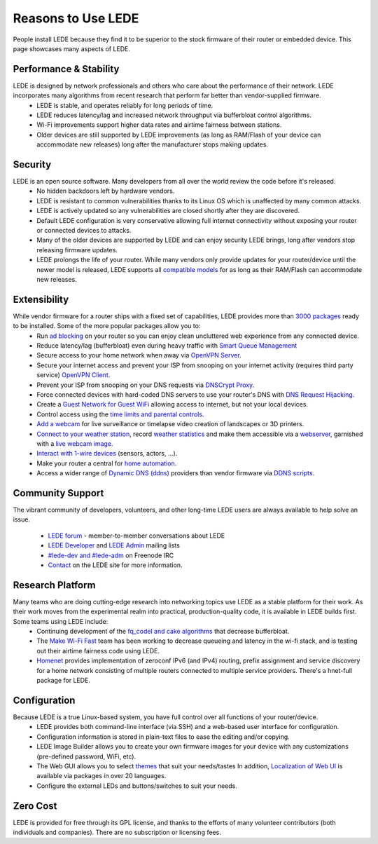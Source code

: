 Reasons to Use LEDE
===================

People install LEDE because they find it to be superior to the stock firmware of their router or embedded device. This page showcases many aspects of LEDE.


Performance & Stability
-----------------------

LEDE is designed by network professionals and others who care about the performance of their network. LEDE incorporates many algorithms from recent research that perform far better than vendor-supplied firmware.
  * LEDE is stable, and operates reliably for long periods of time.
  * LEDE reduces latency/lag and increased network throughput via bufferbloat control algorithms.
  * Wi-Fi improvements support higher data rates and airtime fairness between stations.
  * Older devices are still supported by LEDE improvements (as long as RAM/Flash of your device can accommodate new releases) long after the manufacturer stops making updates.


Security
--------

LEDE is an open source software. Many developers from all over the world review the code before it's released.
  * No hidden backdoors left by hardware vendors.
  * LEDE is resistant to common vulnerabilities thanks to its Linux OS which is unaffected by many common attacks.
  * LEDE is actively updated so any vulnerabilities are closed shortly after they are discovered.
  * Default LEDE configuration is very conservative allowing full internet connectivity without exposing your router or connected devices to attacks.
  * Many of the older devices are supported by LEDE and can enjoy security LEDE brings, long after vendors stop releasing firmware updates.
  * LEDE prolongs the life of your router. While many vendors only provide updates for your router/device until the newer model is released, LEDE supports all `compatible models <supported_devices>`_ for as long as their RAM/Flash can accommodate new releases.


Extensibility
-------------

While vendor firmware for a router ships with a fixed set of capabilities, LEDE provides more than `3000 packages <packages>`_ ready to be installed. Some of the more popular packages allow you to:
  * Run `ad blocking <user-guide/ad-blocking>`_ on your router so you can enjoy clean uncluttered web experience from any connected device.
  * Reduce latency/lag (bufferbloat) even during heavy traffic with `Smart Queue Management <docs/user-guide/sqm>`_
  * Secure access to your home network when away via `OpenVPN Server <user-guide:openvpn.server>`_.
  * Secure your internet access and prevent your ISP from snooping on your internet activity (requires third party service) `OpenVPN Client <user-guide/openvpn/client>`_.
  * Prevent your ISP from snooping on your DNS requests via `DNSCrypt Proxy <user-guide:dnscrypt-proxy>`_.
  * Force connected devices with hard-coded DNS servers to use your router's DNS with `DNS Request Hijacking <user-guide/DNS-request-hijacking>`_.
  * Create a `Guest Network for Guest WiFi <user-guide:guestwifi_configuration>`_ allowing access to internet, but not your local devices.
  * Control access using the `time limits and parental controls <user-guide:parental-controls>`_.
  * `Add a webcam <user-guide/webcam>`_ for live surveillance or timelapse video creation of landscapes or 3D printers.
  * `Connect to your weather station <user-guide/weatherstation>`_, record `weather statistics <user-guide/weather:statistics>`_ and make them accessible via a `webserver <user-guide/webserver>`_, garnished with a `live webcam image <user-guide:webcam>`_.
  * `Interact with 1-wire devices <user-guide/1wire>`_ (sensors, actors, ...).
  * Make your router a central for `home automation <user-guide/home automation>`_.
  * Access a wider range of `Dynamic DNS (ddns) <user-guide/ddns:client>`_ providers than vendor firmware via `DDNS scripts <packages/pkgdata/ddns-scripts>`_.


Community Support
-----------------

The vibrant community of developers, volunteers, and other long-time LEDE users are always available to help solve an issue.

  * `LEDE forum <https://forum.lede-project.org>`_ - member-to-member conversations about LEDE
  * `LEDE Developer <http://lists.infradead.org/mailman/listinfo/lede-dev>`_ and `LEDE Admin <http://lists.infradead.org/mailman/listinfo/lede-adm>`_ mailing lists
  * `#lede-dev and #lede-adm <https://webchat.freenode.net/?channels=lede-dev%2Clede-adm>`_ on Freenode IRC
  * `Contact <contacts>`_ on the LEDE site for more information.


Research Platform
-----------------

Many teams who are doing cutting-edge research into networking topics use LEDE as a stable platform for their work. As their work moves from the experimental realm into practical, production-quality code, it is available in LEDE builds first. Some teams using LEDE include:
  * Continuing development of the `fq_codel and cake algorithms <http://bufferbloat.net>`_ that decrease bufferbloat.
  * The `Make Wi-Fi Fast <https://www.bufferbloat.net/projects/make-wifi-fast/wiki/>`_ team has been working to decrease queueing and latency in the wi-fi stack, and is testing out their airtime fairness code using LEDE.
  * `Homenet <http://homewrt.org>`_ provides implementation of zeroconf IPv6 (and IPv4) routing, prefix assignment and service discovery for a home network consisting of multiple routers connected to multiple service providers. There's a hnet-full package for LEDE.



Configuration
-------------

Because LEDE is a true Linux-based system, you have full control over all functions of your router/device.
  * LEDE provides both command-line interface (via SSH) and a web-based user interface for configuration.
  * Configuration information is stored in plain-text files to ease the editing and/or copying.
  * LEDE Image Builder allows you to create your own firmware images for your device with any customizations (pre-defined password, WiFi, etc).
  * The Web GUI allows you to select `themes <user-guide/luci:themes>`_ that suit your needs/tastes In addition, `Localization of Web UI <packages/pkgdata/luci-i18n-base-lang>`_ is available via packages in over 20 languages.
  * Configure the external LEDs and buttons/switches to suit your needs.

Zero Cost
---------
LEDE is provided for free through its GPL license, and thanks to the efforts of many volunteer contributors (both individuals and companies). There are no subscription or licensing fees.
